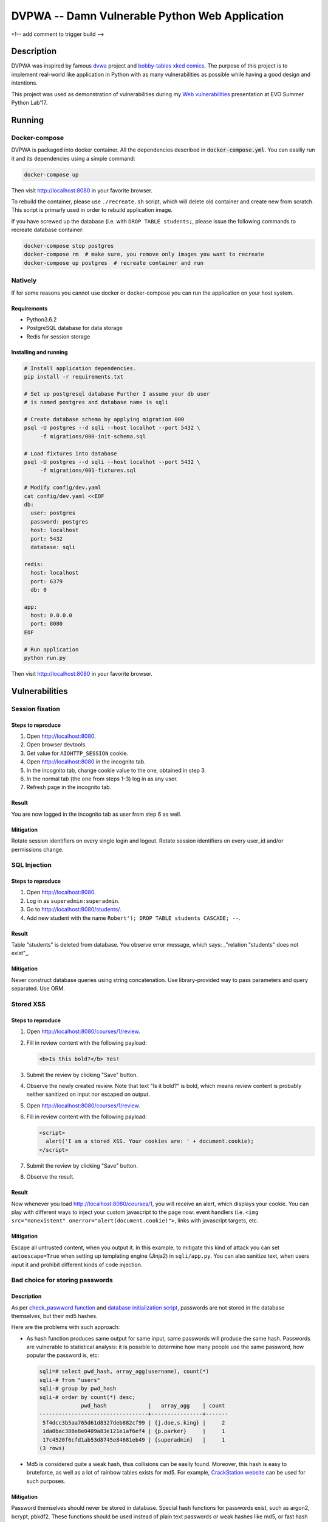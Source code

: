 ===============================================
DVPWA -- Damn Vulnerable Python Web Application
===============================================

<!-- add comment to trigger build -->

Description
===========

DVPWA was inspired by famous `dvwa`_ project and `bobby-tables xkcd comics`_.
The purpose of this project is to implement real-world like application in
Python with as many vulnerabilities as possible while having a good design and
intentions.

This project was used as demonstration of vulnerabilities during my
`Web vulnerabilities`_ presentation at EVO Summer Python Lab'17.

Running
=======

Docker-compose
--------------

DVPWA is packaged into docker container. All the dependencies described in
:code:`docker-compose.yml`. You can easiliy run it and its dependencies
using a simple command:

.. code-block :: bash

    docker-compose up

Then visit http://localhost:8080 in your favorite browser.

To rebuild the container, please use ``./recreate.sh`` script, which will
delete old container and create new from scratch. This script is primarly used
in order to rebuild application image.

If you have screwed up the database (i.e. with ``DROP TABLE students;``, please
issue the following commands to recreate database container:

.. code-block :: bash

    docker-compose stop postgres
    docker-compose rm  # make sure, you remove only images you want to recreate
    docker-compose up postgres  # recreate container and run

Natively
--------

If for some reasons you cannot use docker or docker-compose you can run the
application on your host system.

Requirements
~~~~~~~~~~~~

- Python3.6.2
- PostgreSQL database for data storage
- Redis for session storage

Installing and running
~~~~~~~~~~~~~~~~~~~~~~

.. code-block :: bash

    # Install application dependencies.
    pip install -r requirements.txt

    # Set up postgresql database Further I assume your db user
    # is named postgres and database name is sqli

    # Create database schema by applying migration 000
    psql -U postgres --d sqli --host localhot --port 5432 \
         -f migrations/000-init-schema.sql

    # Load fixtures into database
    psql -U postgres --d sqli --host localhot --port 5432 \
         -f migrations/001-fixtures.sql

    # Modify config/dev.yaml
    cat config/dev.yaml <<EOF
    db:
      user: postgres
      password: postgres
      host: localhost
      port: 5432
      database: sqli

    redis:
      host: localhost
      port: 6379
      db: 0

    app:
      host: 0.0.0.0
      port: 8080
    EOF

    # Run application
    python run.py

Then visit http://localhost:8080 in your favorite browser.


Vulnerabilities
===============

Session fixation
----------------

Steps to reproduce
~~~~~~~~~~~~~~~~~~

1. Open http://localhost:8080.
2. Open browser devtools.
3. Get value for ``AIOHTTP_SESSION`` cookie.
4. Open http://localhost:8080 in the incognito tab.
5. In the incognito tab, change cookie value to the one, obtained in step 3.
6. In the normal tab (the one from steps 1-3) log in as any user.
7. Refresh page in the incognito tab.

Result
~~~~~~

You are now logged in the incognito tab as user from step 6 as well.

Mitigation
~~~~~~~~~~

Rotate session identifiers on every single login and logout. Rotate session
identifiers on every user_id and/or permissions change.

SQL Injection
-------------

Steps to reproduce
~~~~~~~~~~~~~~~~~~

1. Open http://localhost:8080.
2. Log in as ``superadmin:superadmin``.
3. Go to http://localhost:8080/students/.
4. Add new student with the name ``Robert'); DROP TABLE students CASCADE; --``.

Result
~~~~~~

Table "students" is deleted from database. You observe error message, which
says: _"relation \"students\" does not exist"_.

Mitigation
~~~~~~~~~~

Never construct database queries using string concatenation. Use
library-provided way to pass parameters and query separated. Use ORM.

Stored XSS
----------

Steps to reproduce
~~~~~~~~~~~~~~~~~~

1. Open http://localhost:8080/courses/1/review.
2. Fill in review content with the following payload:

   .. code-block:: html

      <b>Is this bold?</b> Yes!

3. Submit the review by clicking "Save" button.
4. Observe the newly created review. Note that text "Is it bold?" is bold,
   which means review content is probably neither sanitized on input nor
   escaped on output.
5. Open  http://localhost:8080/courses/1/review.
6. Fill in review content with the following payload:

   .. code-block:: html
      
      <script>
        alert('I am a stored XSS. Your cookies are: ' + document.cookie);
      </script>

7. Submit the review by clicking "Save" button.
8. Observe the result.

Result
~~~~~~

Now whenever you load http://localhost:8080/courses/1, you will receive an
alert, which displays your cookie. You can play with different ways to inject
your custom javascript to the page now: event handlers (i.e. ``<img
src="nonexistent" onerror="alert(document.cookie)">``, links with javascript
targets, etc.

Mitigation
~~~~~~~~~~

Escape all untrusted content, when you output it. In this example, to mitigate
this kind of attack you can set ``autoescape=True`` when setting up templating
engine (Jinja2) in ``sqli/app.py``.
You can also sanitize text, when users input it and prohibit different kinds of
code injection.

Bad choice for storing passwords
--------------------------------

Description
~~~~~~~~~~~

As per `check_paswword function
<https://github.com/anxolerd/dvpwa/blob/master/sqli/dao/user.py#L40-L41>`_ and
`database initialization script
<https://github.com/anxolerd/dvpwa/blob/master/sqli/dao/user.py#L40-L41>`_,
passwords are not stored in the database themselves, but their md5 hashes.

Here are the problems with such approach:

- As hash function produces same output for same input, same passwords will
  produce the same hash. Passwords are vulnerable to statistical analysis: it
  is possible to determine how many people use the same password, how popular
  the password is, etc:

  .. code-block :: sql
  
     sqli=# select pwd_hash, array_agg(username), count(*)
     sqli-# from "users"
     sqli-# group by pwd_hash 
     sqli-# order by count(*) desc;
                  pwd_hash             |   array_agg    | count
     ----------------------------------+----------------+-------
      5f4dcc3b5aa765d61d8327deb882cf99 | {j.doe,s.king} |     2
      1da0bac388e8e0409a83e121e1af6ef4 | {p.parker}     |     1
      17c4520f6cfd1ab53d8745e84681eb49 | {superadmin}   |     1
     (3 rows)


- Md5 is considered quite a weak hash, thus collisions can be easily found.
  Moreover, this hash is easy to bruteforce, as well as a lot of rainbow tables
  exists for md5. For example, `CrackStation website
  <https://crackstation.net/>`_ can be used for such purposes.

Mitigation
~~~~~~~~~~

Password themselves should never be stored in database. Special hash functions
for passwords exist, such as argon2, bcrypt, pbkdf2. These functions should be
used instead of plain text passwords or weak hashes like md5, or fast hash
functions like sha1, sha2. For examples, see `password hashing
<https://pynacl.readthedocs.io/en/stable/password_hashing/>`_ section on PyNaCL
documentation.

Cross-site request forgery
--------------------------

TBA



.. _`dvwa`: http://dvwa.co.uk
.. _`bobby-tables xkcd comics`: https://xkcd.com/327/
.. _`Web vulnerabilities`: https://www.slideshare.net/OlexandrKovalchuk/web-vulnerabilities-78366279

